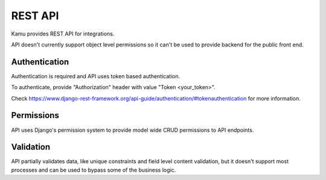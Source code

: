 REST API
========

Kamu provides REST API for integrations.

API doesn't currently support object level permissions so it can't be used to provide backend for the public front end.

Authentication
--------------
Authentication is required and API uses token based authentication.

To authenticate, provide "Authorization" header with value "Token <your_token>".

Check https://www.django-rest-framework.org/api-guide/authentication/#tokenauthentication for more information.

Permissions
-----------
API uses Django's permission system to provide model wide CRUD permissions to API endpoints.

Validation
----------
API partially validates data, like unique constraints and field level content validation, but it doesn't support
most processes and can be used to bypass some of the business logic.
